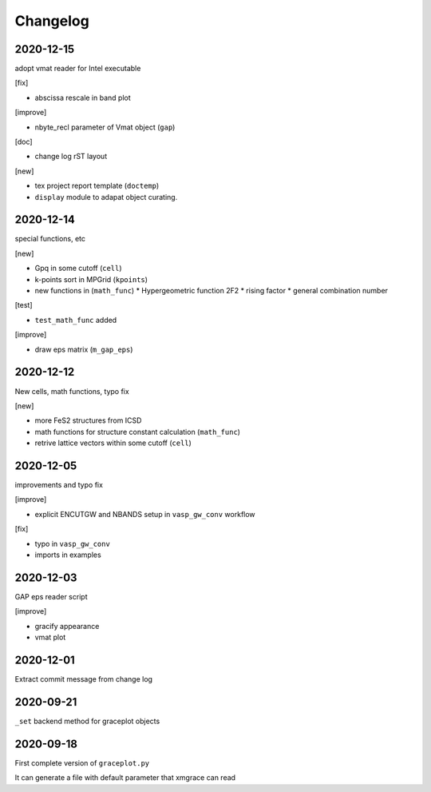 Changelog
=========

2020-12-15
----------
adopt vmat reader for Intel executable

[fix]

* abscissa rescale in band plot

[improve]

* nbyte_recl parameter of Vmat object (``gap``)

[doc]

* change log rST layout

[new]

* tex project report template (``doctemp``)
* ``display`` module to adapat object curating.

2020-12-14
----------
special functions, etc

[new]

* Gpq in some cutoff (``cell``)
* k-points sort in MPGrid (``kpoints``)
* new functions in (``math_func``)
  * Hypergeometric function 2F2
  * rising factor
  * general combination number 

[test]

* ``test_math_func`` added

[improve]

* draw eps matrix (``m_gap_eps``)

2020-12-12
----------
New cells, math functions, typo fix

[new]

* more FeS2 structures from ICSD
* math functions for structure constant calculation (``math_func``)
* retrive lattice vectors within some cutoff (``cell``)

2020-12-05
----------
improvements and typo fix

[improve]

* explicit ENCUTGW and NBANDS setup in ``vasp_gw_conv`` workflow

[fix]

* typo in ``vasp_gw_conv``
* imports in examples

2020-12-03
----------
GAP eps reader script

[improve]

* gracify appearance
* vmat plot

2020-12-01
----------
Extract commit message from change log

2020-09-21
----------
``_set`` backend method for graceplot objects 

2020-09-18
----------
First complete version of ``graceplot.py``

It can generate a file with default parameter that xmgrace can read

